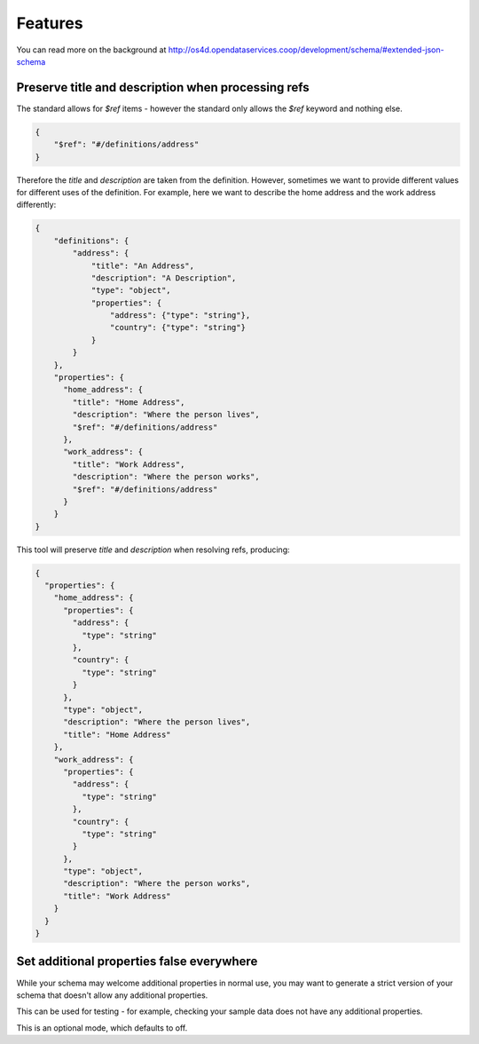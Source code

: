 Features
========

You can read more on the background at http://os4d.opendataservices.coop/development/schema/#extended-json-schema

Preserve title and description when processing refs
---------------------------------------------------

The standard allows for `$ref` items - however the standard only allows the `$ref` keyword and nothing else.

.. code-block:: json

    {
        "$ref": "#/definitions/address"
    }

Therefore the `title` and `description` are taken from the definition.
However, sometimes we want to provide different values for different uses of the definition.
For example, here we want to describe the home address and the work address differently:

.. code-block:: json

    {
        "definitions": {
            "address": {
                "title": "An Address",
                "description": "A Description",
                "type": "object",
                "properties": {
                    "address": {"type": "string"},
                    "country": {"type": "string"}
                }
            }
        },
        "properties": {
          "home_address": {
            "title": "Home Address",
            "description": "Where the person lives",
            "$ref": "#/definitions/address"
          },
          "work_address": {
            "title": "Work Address",
            "description": "Where the person works",
            "$ref": "#/definitions/address"
          }
        }
    }

This tool will preserve `title` and `description` when resolving refs, producing:

.. code-block:: json

    {
      "properties": {
        "home_address": {
          "properties": {
            "address": {
              "type": "string"
            },
            "country": {
              "type": "string"
            }
          },
          "type": "object",
          "description": "Where the person lives",
          "title": "Home Address"
        },
        "work_address": {
          "properties": {
            "address": {
              "type": "string"
            },
            "country": {
              "type": "string"
            }
          },
          "type": "object",
          "description": "Where the person works",
          "title": "Work Address"
        }
      }
    }


Set additional properties false everywhere
------------------------------------------

While your schema may welcome additional properties in normal use,
you may want to generate a strict version of your schema that doesn't allow any additional properties.

This can be used for testing - for example, checking your sample data does not have any additional properties.

This is an optional mode, which defaults to off.
